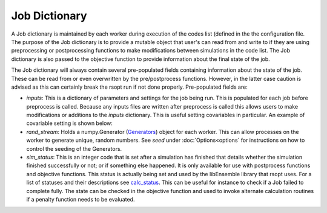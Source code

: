 Job Dictionary
==============

A Job dictionary is maintained by each worker during execution of the codes list
(defined in the the configuration file. The purpose of the Job dictionary is to provide a mutable
object that user's can read from and write to if they are using preprocessing or postprocessing
functions to make modifications between simulations in the code list. The Job dictionary is also passed
to the objective function to provide information about the final state of the job.

The Job dictionary will always contain several pre-populated fields containing information about
the state of the job. These can be read from or even overwritten by the pre/postprocess functions.
However, in the latter case caution is advised as this can certainly break the rsopt run if not done properly.
Pre-populated fields are:

- `inputs`: This is a dictionary of parameters and settings for the job being run. This is populated
  for each job before preprocess is called. Because any inputs files are written after preprocess is called
  this allows users to make modifications or additions to the `inputs` dictionary. This is useful setting
  covariables in particular. An example of covariable setting is shown below:

  .. code-block:: python
   :linenos:
      # Before preprocess is called let the state of J, set by rsopt be:
      J = {'inputs':
              # Our simulation function has one variable 'x' that has been assigned a value already
              {'x': 5.0}
          }

  .. code-block:: python
   :linenos:

      def my_preprocess(J):
         # Let's say we want a linear relationship between the variable 'x' which is being set by
         #  rsopt directly and another input variable in the simulation 'y'. This can't be written
         #  into the rsopt configuration file but we can enforce it here. If we write a value for 'y'
         #  into J['inputs'] it will be passed to the simulation function.

         # Current value of x
         x = J['inputs']['x']
         # Set y based on a linear relationship with x
         y = 3 * x
         # Create an entry for y in the Job dictionary inputs field
         J['inputs']['y'] = y

         # No return value needs to be set for pre/postprocess functions

- `rand_stream`: Holds a numpy.Generator (Generators_) object for each worker. This can allow processes on the worker
  to generate unique, random numbers. See `seed` under :doc:`Options<options` for instructions on how to control the seeding of
  the Generators.

- `sim_status`: This is an integer code that is set after a simulation has finished that details whether the simulation
  finished successfully or not; or if something else happened. It is only available for use with postprocess functions
  and objective functions.
  This status is actually being set and used by the libEnsemble library that rsopt uses. For a list of statuses and
  their descriptions see calc_status_. This can be useful for instance to check if a Job failed to complete fully.
  The state can be checked in the objective function and used to invoke alternate calculation routines if a penalty
  function needs to be evaluated.

  .. code-block:: python
   :linenos:
   from libensemble import message_numbers
   import h5py
   import numpy as np

   """
   Suppose a simulation runs and produces an output file 'my_result.h5'. For the sake of this example we will
   assume that if the simulation finishes successfully this file will always contain fifty, positively valued entries
   and we want to minimize the total of these numbers.
   If the simulation does not complete then some of these will be missing and we will need to account for this when
   writing the objective function.
   """


   def my_objective(J):
       MAX_ENTRIES = 50
       ENTRY_PENALTY_VALUE = 100.0
       if J['sim_status'] == message_numbers.WORKER_DONE:
           # Job finished successfully - assume all entries are present - normal evaluation
           result_file = h5py.File('my_result.h5', 'r')
           result = np.sum(result_file['x'][()])

           return result
       elif J['sim_status'] == message_numbers.TASK_FAILED:
           # Some number of entries will be missing
           # Find out how many and replace their value with ENTRY_PENALTY_VALUE
           result_file = h5py.File('my_result.h5', 'r')
           missing_count = MAX_ENTRIES - result_file['x'].size
           result = np.sum(result_file['x'][()]) + missing_count * ENTRY_PENALTY_VALUE

           return result
       else:
           # Maybe some unknown failure state can occur. Perhaps you would just want to return
           # the max penalty in this case
           return MAX_ENTRIES * ENTRY_PENALTY_VALUE

.. _calc_status: https://libensemble.readthedocs.io/en/main/data_structures/calc_status.html
.. _Generators: https://numpy.org/doc/stable/reference/random/generator.html